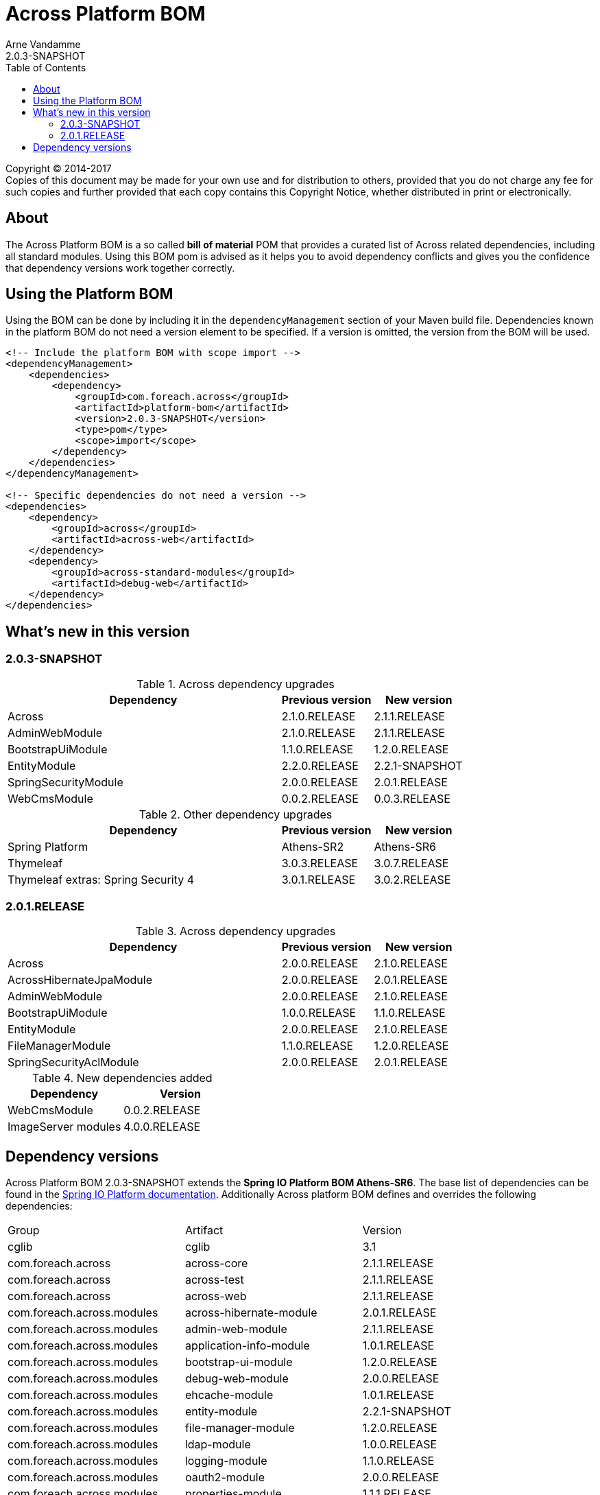 = Across Platform BOM
Arne Vandamme
2.0.3-SNAPSHOT
:toc: left
:sectanchors:
:across-platform-version: 2.0.3-SNAPSHOT
:spring-platform-version: Athens-SR6
:spring-platform-url: http://docs.spring.io/platform/docs/Athens-SR6/reference/htmlsingle/#appendix-dependency-versions
:across-version: 2.1.1.RELEASE
:foreach-common-version: 1.1
:commons-collections-version: 4.1
:mbassador-version: 1.2.0
:cglib-version: 3.1
:ojdbc6-version: 11.2.0
:thymeleaf-version: 3.0.7.RELEASE
:thymeleaf-extras-springsecurity4: 3.0.2.RELEASE
:asm-across-hibernate-module-version: 2.0.1.RELEASE
:asm-spring-security-module-version: 2.0.1.RELEASE
:asm-debug-web-module-version: 2.0.0.RELEASE
:asm-logging-module-version: 1.1.0.RELEASE
:asm-ehcache-module-version: 1.0.1.RELEASE
:asm-spring-mobile-module-version: 2.0.0.RELEASE
:asm-application-info-module-version: 1.0.1.RELEASE
:asm-bootstrap-ui-module-version: 1.2.0.RELEASE
:asm-admin-web-module-version: 2.1.1.RELEASE
:asm-file-manager-module-version: 1.2.0.RELEASE
:asm-spring-batch-module-version: 1.0.1.RELEASE
:asm-properties-module-version: 1.1.1.RELEASE
:asm-entity-module-version: 2.2.1-SNAPSHOT
:asm-spring-security-acl-module-version: 2.0.1.RELEASE
:asm-user-module-version: 2.0.0.RELEASE
:asm-ldap-module-version: 1.0.0.RELEASE
:asm-oauth2-module-version: 2.0.0.RELEASE
:asm-web-cms-version: 0.0.3.RELEASE
:ais-image-server-version: 4.0.0.RELEASE

--
Copyright (C) 2014-2017 +
[small]#Copies of this document may be made for your own use and for distribution to others, provided that you do not charge any fee for such copies and further provided that each copy contains this Copyright Notice, whether distributed in print or electronically.#
--

[abstract]
== About
The Across Platform BOM is a so called *bill of material* POM that provides a curated list of Across related dependencies, including all standard modules.
Using this BOM pom is advised as it helps you to avoid dependency conflicts and gives you the confidence that dependency versions work together correctly.

== Using the Platform BOM
Using the BOM can be done by including it in the `dependencyManagement` section of your Maven build file.
Dependencies known in the platform BOM do not need a version element to be specified.
If a version is omitted, the version from the BOM will be used.

[source,xml,indent=0]
[subs="verbatim,quotes,attributes"]
----
<!-- Include the platform BOM with scope import -->
<dependencyManagement>
    <dependencies>
        <dependency>
            <groupId>com.foreach.across</groupId>
            <artifactId>platform-bom</artifactId>
            <version>{across-platform-version}</version>
            <type>pom</type>
            <scope>import</scope>
        </dependency>
    </dependencies>
</dependencyManagement>

<!-- Specific dependencies do not need a version -->
<dependencies>
    <dependency>
        <groupId>across</groupId>
        <artifactId>across-web</artifactId>
    </dependency>
    <dependency>
        <groupId>across-standard-modules</groupId>
        <artifactId>debug-web</artifactId>
    </dependency>
</dependencies>
----

== What's new in this version
=== 2.0.3-SNAPSHOT

.Across dependency upgrades

[cols="3,1,1",options=header]
|===

|Dependency
|Previous version
|New version

|Across
|2.1.0.RELEASE
|2.1.1.RELEASE

|AdminWebModule
|2.1.0.RELEASE
|2.1.1.RELEASE

|BootstrapUiModule
|1.1.0.RELEASE
|1.2.0.RELEASE

|EntityModule
|2.2.0.RELEASE
|2.2.1-SNAPSHOT

|SpringSecurityModule
|2.0.0.RELEASE
|2.0.1.RELEASE

|WebCmsModule
|0.0.2.RELEASE
|0.0.3.RELEASE

|===

.Other dependency upgrades
[cols="3,1,1",options=header]
|===

|Dependency
|Previous version
|New version

|Spring Platform
|Athens-SR2
|Athens-SR6

|Thymeleaf
|3.0.3.RELEASE
|3.0.7.RELEASE

|Thymeleaf extras: Spring Security 4
|3.0.1.RELEASE
|3.0.2.RELEASE

|===

=== 2.0.1.RELEASE

.Across dependency upgrades

[cols="3,1,1",options=header]
|===

|Dependency
|Previous version
|New version

|Across
|2.0.0.RELEASE
|2.1.0.RELEASE

|AcrossHibernateJpaModule
|2.0.0.RELEASE
|2.0.1.RELEASE

|AdminWebModule
|2.0.0.RELEASE
|2.1.0.RELEASE

|BootstrapUiModule
|1.0.0.RELEASE
|1.1.0.RELEASE

|EntityModule
|2.0.0.RELEASE
|2.1.0.RELEASE

|FileManagerModule
|1.1.0.RELEASE
|1.2.0.RELEASE

|SpringSecurityAclModule
|2.0.0.RELEASE
|2.0.1.RELEASE

|===

.New dependencies added

[cols="1,1",options=header]
|===

|Dependency
|Version

|WebCmsModule
|0.0.2.RELEASE

|ImageServer modules
|4.0.0.RELEASE

|===


== Dependency versions
Across Platform BOM {across-platform-version} extends the *Spring IO Platform BOM {spring-platform-version}*.
The base list of dependencies can be found in the {spring-platform-url}[Spring IO Platform documentation].
Additionally Across platform BOM defines and overrides the following dependencies:

|===

| Group | Artifact | Version

| cglib | cglib | {cglib-version}

| com.foreach.across | across-core | {across-version}
| com.foreach.across | across-test | {across-version}
| com.foreach.across | across-web | {across-version}

| com.foreach.across.modules | across-hibernate-module | {asm-across-hibernate-module-version}
| com.foreach.across.modules | admin-web-module | {asm-admin-web-module-version}
| com.foreach.across.modules | application-info-module | {asm-application-info-module-version}
| com.foreach.across.modules | bootstrap-ui-module | {asm-bootstrap-ui-module-version}
| com.foreach.across.modules | debug-web-module | {asm-debug-web-module-version}
| com.foreach.across.modules | ehcache-module | {asm-ehcache-module-version}
| com.foreach.across.modules | entity-module | {asm-entity-module-version}
| com.foreach.across.modules | file-manager-module | {asm-file-manager-module-version}
| com.foreach.across.modules | ldap-module | {asm-ldap-module-version}
| com.foreach.across.modules | logging-module | {asm-logging-module-version}
| com.foreach.across.modules | oauth2-module | {asm-oauth2-module-version}
| com.foreach.across.modules | properties-module | {asm-properties-module-version}
| com.foreach.across.modules | spring-batch-module | {asm-spring-batch-module-version}
| com.foreach.across.modules | spring-mobile-module | {asm-spring-mobile-module-version}
| com.foreach.across.modules | spring-security-module | {asm-spring-security-module-version}
| com.foreach.across.modules | spring-security-acl-module | {asm-spring-security-acl-module-version}
| com.foreach.across.modules | user-module | {asm-user-module-version}
| com.foreach.across.modules | web-cms-module | {asm-web-cms-version}
| com.foreach.imageserver  | imageserver-core | {ais-image-server-version}
| com.foreach.imageserver  | imageserver-admin | {ais-image-server-version}
| com.foreach.imageserver  | imageserver-client | {ais-image-server-version}

| com.foreach.libs | common-concurrent | {foreach-common-version}
| com.foreach.libs | common-spring | {foreach-common-version}
| com.foreach.libs | common-test | {foreach-common-version}
| com.foreach.libs | common-web | {foreach-common-version}

| com.mattbertolini | liquibase-slf4j | 1.2.1
| com.oracle | ojdbc6 | {ojdbc6-version}

| net.engio | mbassador | {mbassador-version}

| org.apache.commons | commons-collections4 | {commons-collections-version}

| org.thymeleaf | thymeleaf | {thymeleaf-version}
| org.thymeleaf | thymeleaf-spring4 | {thymeleaf-version}
| org.thymeleaf.extras | thymeleaf-extras-springsecurity4 | {thymeleaf-extras-springsecurity4}

|===